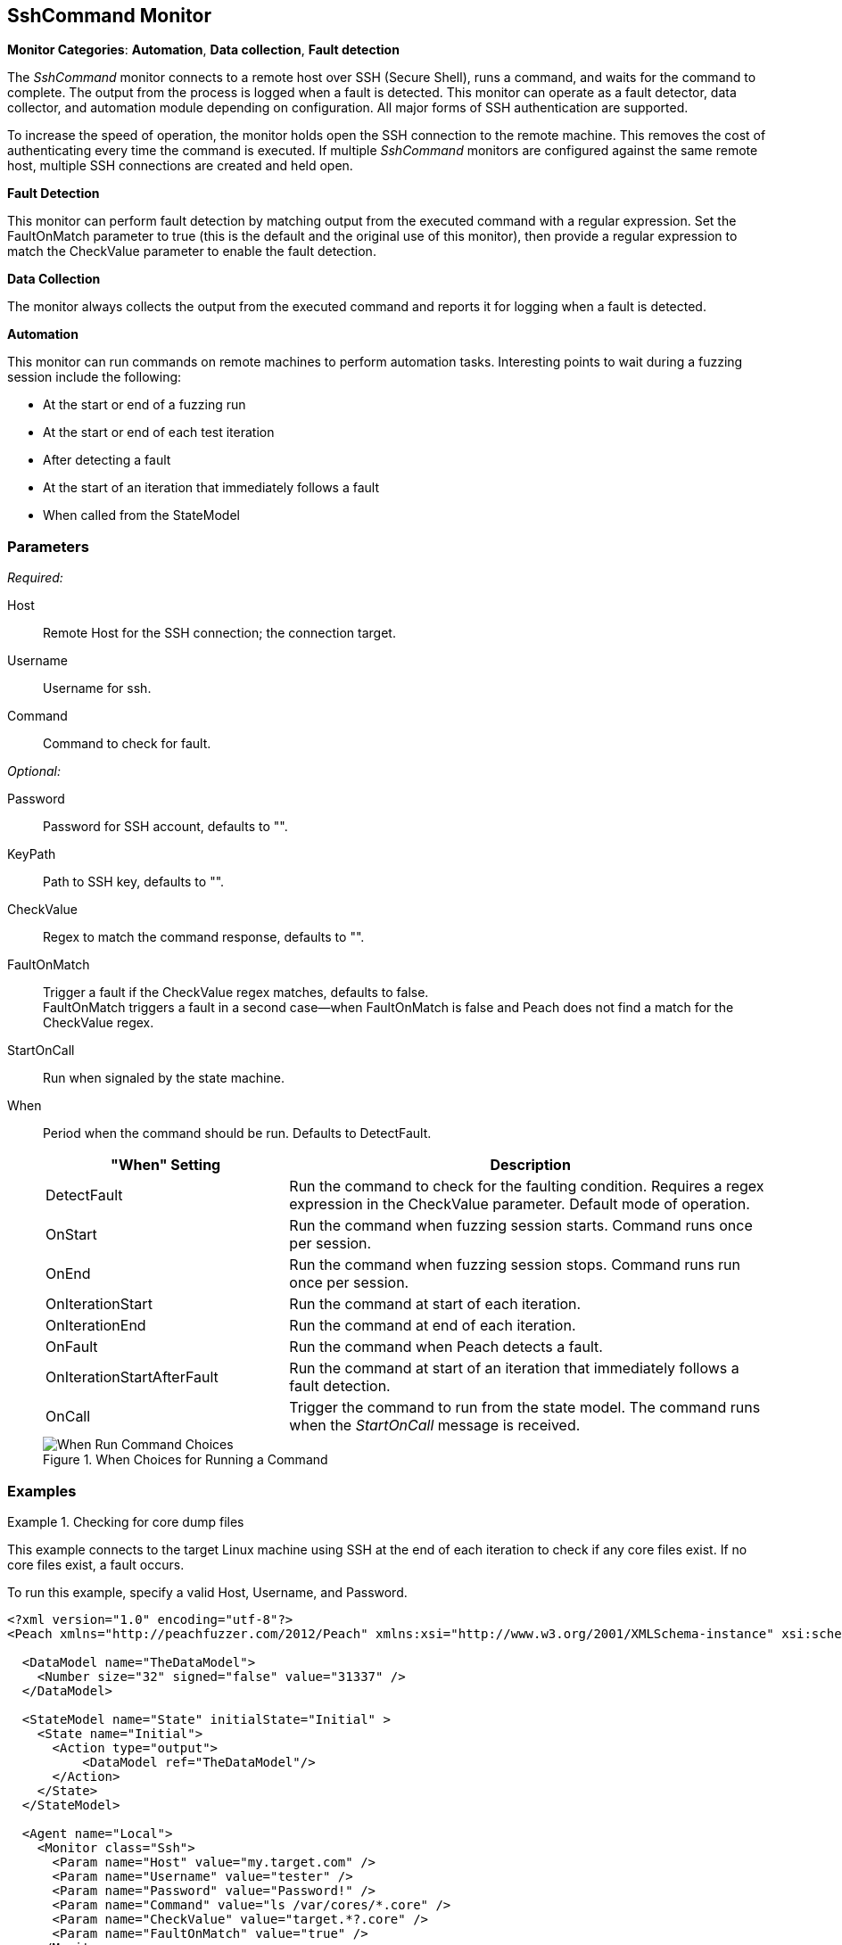 :images: ../images
<<<
[[Monitors_SshCommand]]
== SshCommand Monitor

*Monitor Categories*: *Automation*, *Data collection*, *Fault detection*

The _SshCommand_ monitor connects to a remote host over SSH (Secure Shell), runs a command, 
and waits for the command to complete. The output from the process is logged when a fault 
is detected. This monitor can operate as a fault detector, data collector, and automation 
module depending on configuration. All major forms of SSH authentication are supported.

To increase the speed of operation, the monitor holds open the SSH connection to the remote 
machine. This removes the cost of authenticating every time the command is executed. 
If multiple _SshCommand_ monitors are configured against the same remote host, multiple 
SSH connections are created and held open.

*Fault Detection*

This monitor can perform fault detection by matching output from the executed command with 
a regular expression. Set the +FaultOnMatch+ parameter to +true+ (this is the default and 
the original use of this monitor), then provide a regular expression to match the 
+CheckValue+ parameter to enable the fault detection.

*Data Collection*

The monitor always collects the output from the executed command and reports it for logging 
when a fault is detected.

*Automation*

This monitor can run commands on remote machines to perform automation tasks. Interesting points to wait during a fuzzing session include the following: 

* At the start or end of a fuzzing run
* At the start or end of each test iteration
* After detecting a fault
* At the start of an iteration that immediately follows a fault 
* When called from the StateModel

=== Parameters

_Required:_

Host:: Remote Host for the SSH connection; the connection target.
Username:: Username for ssh.
Command:: Command to check for fault.

_Optional:_

Password:: Password for SSH account, defaults to "".
KeyPath:: Path to SSH key, defaults to "".
CheckValue:: Regex to match the command response, defaults to "".

//FaultOnMatch:: Trigger a fault if the CheckValue regex matches, defaults to true.
FaultOnMatch:: Trigger a fault if the CheckValue regex matches, defaults to false. +
FaultOnMatch triggers a fault in a second case--when FaultOnMatch is false and Peach does not find a match for the CheckValue regex.

StartOnCall:: Run when signaled by the state machine.

When::
+
Period when the command should be run. Defaults to +DetectFault+.
+
// [horizontal]   - commented out because labels and descriptions overlap on some entries.
// DetectFault::: Run command to check for faulting condition. Requires regex be set. Original and default mode of operation.
// OnCall::: Trigger command to run from state model. Command runs when the _StartOnCall_ message is received.
// OnStart::: Run command when fuzzing session starts. Command runs once per session.
// OnEnd::: Run command when fuzzing session stops. Command runs run once per session.
// OnIterationStart::: Run command at start of each iteration.
// OnIterationEnd::: Run command at end of each iteration.
// OnFault::: Run command when a fault occurs.
// OnIterationStartAfterFault::: Run command at start of the iteration that follows a fault detection.
+
[cols="1,2" options="header",halign="center"] 
|==========================================================
|"When" Setting              |Description
|DetectFault                 |Run the command to check for the faulting condition. Requires a regex expression in the +CheckValue+ parameter. Default mode of operation.
|OnStart                     |Run the command when fuzzing session starts. Command runs once per session.
|OnEnd                       |Run the command when fuzzing session stops. Command runs run once per session.
|OnIterationStart            |Run the command at start of each iteration.
|OnIterationEnd              |Run the command at end of each iteration.
|OnFault                     |Run the command when Peach detects a fault.
|OnIterationStartAfterFault  |Run the command at start of an iteration that immediately follows a fault detection.
|OnCall                      |Trigger the command to run from the state model. The command runs when the _StartOnCall_ message is received.
|==========================================================
+
.When Choices for Running a Command
image::{images}/Timings_SSH.PNG["When Run Command Choices", scalewidth="75%"]

=== Examples

ifdef::peachug[]

.Check for core dump files +
====================

This parameter example is from a setup that connects to the target machine using SSH at the end of each iteration 
to check core files. If no core files exist, a fault occurs.

To run this example, specify a valid Host, Username, and Password.

[cols="2,4" options="header",halign="center"] 
|==========================================================
|Parameter     |Value
|Host          |my.target.com
|Username      |tester
|Password      |Password!
|Command       |ls /var/cores/*.core
|CheckValue    |target.*?.core
|FaultOnMatch  |true
|==========================================================
====================

endif::peachug[]


ifndef::peachug[]


.Checking for core dump files
==========
This example connects to the target Linux machine using SSH at the end of each iteration to check if any core files exist. If no core files exist, a fault occurs.

To run this example, specify a valid Host, Username, and Password.

[source,xml]
----
<?xml version="1.0" encoding="utf-8"?>
<Peach xmlns="http://peachfuzzer.com/2012/Peach" xmlns:xsi="http://www.w3.org/2001/XMLSchema-instance" xsi:schemaLocation="http://peachfuzzer.com/2012/Peach peach.xsd">

  <DataModel name="TheDataModel">
    <Number size="32" signed="false" value="31337" />
  </DataModel>

  <StateModel name="State" initialState="Initial" >
    <State name="Initial">
      <Action type="output">
          <DataModel ref="TheDataModel"/>
      </Action>
    </State>
  </StateModel>

  <Agent name="Local">
    <Monitor class="Ssh">
      <Param name="Host" value="my.target.com" />
      <Param name="Username" value="tester" />
      <Param name="Password" value="Password!" />
      <Param name="Command" value="ls /var/cores/*.core" />
      <Param name="CheckValue" value="target.*?.core" />
      <Param name="FaultOnMatch" value="true" />
    </Monitor>
  </Agent>

  <Test name="Default">
    <StateModel ref="State"/>

    <Agent ref="Local" />

    <Publisher class="ConsoleHex"/>

    <Logger class="File">
      <Param name="Path" value="logs"/>
    </Logger>
  </Test>
</Peach>
----

Output for this example.

----
>peach -1 --debug example.xml

[[ Peach Pro v3.0.0.0
[[ Copyright (c) Peach Fuzzer LLC

[*] Test 'Default' starting with random seed 63850.
Peach.Core.Agent.Agent StartMonitor: Monitor Ssh
Peach.Core.Agent.Agent SessionStarting: Monitor

[R1,-,-] Performing iteration
Peach.Core.Engine runTest: Performing recording iteration.
Peach.Core.Dom.Action Run: Adding action to controlRecordingActionsExecuted
Peach.Core.Dom.Action ActionType.Output
Peach.Core.Publishers.ConsolePublisher start()
Peach.Core.Publishers.ConsolePublisher open()
Peach.Core.Publishers.ConsolePublisher output(4 bytes)
00000000   69 7A 00 00                                        iz??
Peach.Core.Publishers.ConsolePublisher close()
Peach.Core.Engine runTest: context.config.singleIteration == true
Peach.Core.Publishers.ConsolePublisher stop()
Peach.Core.Agent.Agent SessionFinished: Monitor

[*] Test 'Default' finished.
----

To verify that Peach is checking for a file on the remote machine, create a file named target.testing.core in /var/cores. When Peach logs in and finds that file, a fault occurs.

==========

endif::peachug[]
